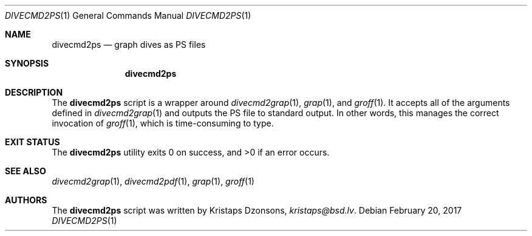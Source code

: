 .\"	$Id$
.\"
.\" Copyright (c) 2017 Kristaps Dzonsons <kristaps@bsd.lv>
.\"
.\" This library is free software; you can redistribute it and/or
.\" modify it under the terms of the GNU Lesser General Public
.\" License as published by the Free Software Foundation; either
.\" version 2.1 of the License, or (at your option) any later version.
.\" 
.\" This library is distributed in the hope that it will be useful,
.\" but WITHOUT ANY WARRANTY; without even the implied warranty of
.\" MERCHANTABILITY or FITNESS FOR A PARTICULAR PURPOSE.  See the GNU
.\" Lesser General Public License for more details.
.\" 
.\" You should have received a copy of the GNU Lesser General Public
.\" License along with this library; if not, write to the Free Software
.\" Foundation, Inc., 51 Franklin Street, Fifth Floor, Boston,
.\" MA 02110-1301 USA
.\" 
.Dd $Mdocdate: February 20 2017 $
.Dt DIVECMD2PS 1
.Os
.Sh NAME
.Nm divecmd2ps
.Nd graph dives as PS files
.Sh SYNOPSIS
.Nm divecmd2ps
.Sh DESCRIPTION
The
.Nm
script is a wrapper around
.Xr divecmd2grap 1 ,
.Xr grap 1 ,
and
.Xr groff 1 .
It accepts all of the arguments defined in
.Xr divecmd2grap 1
and outputs the PS file to standard output.
In other words, this manages the correct invocation of
.Xr groff 1 ,
which is time-consuming to type.
.Sh EXIT STATUS
.Ex -std
.Sh SEE ALSO
.Xr divecmd2grap 1 ,
.Xr divecmd2pdf 1 ,
.Xr grap 1 ,
.Xr groff 1
.Sh AUTHORS
The
.Nm
script was written by
.An Kristaps Dzonsons ,
.Mt kristaps@bsd.lv .
